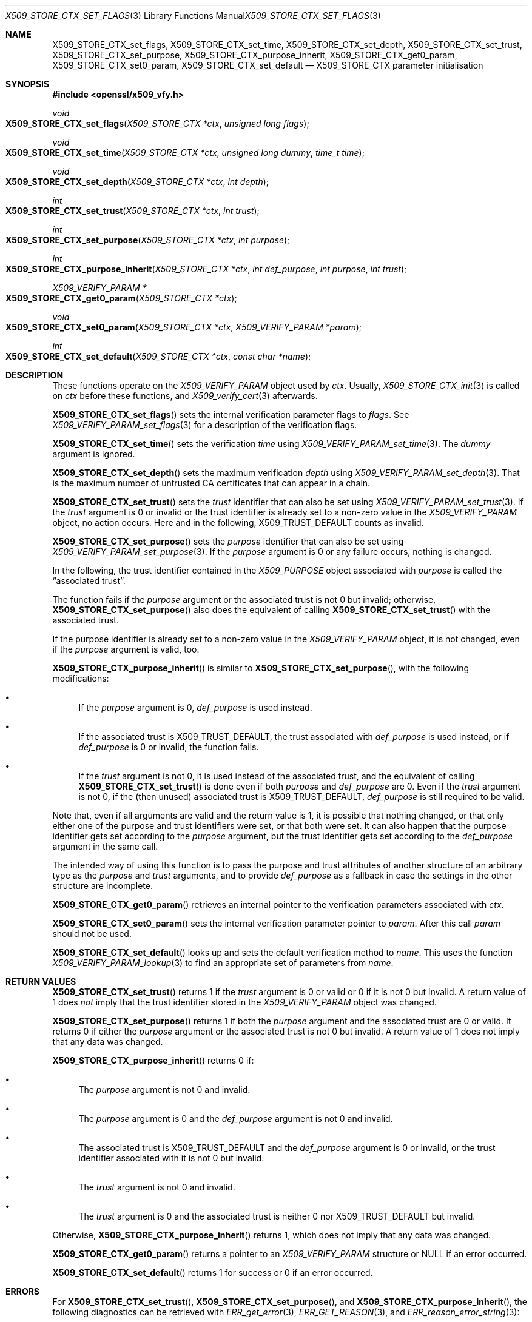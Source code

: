 .\" $OpenBSD: X509_STORE_CTX_set_flags.3,v 1.4 2021/10/18 14:46:37 schwarze Exp $
.\" full merge up to: OpenSSL aae41f8c Jun 25 09:47:15 2015 +0100
.\" selective merge up to: OpenSSL 24a535ea Sep 22 13:14:20 2020 +0100
.\"
.\" This file is a derived work.
.\" The changes are covered by the following Copyright and license:
.\"
.\" Copyright (c) 2019 Claudio Jeker <claudio@openbsd.org>
.\" Copyright (c) 2021 Ingo Schwarze <schwarze@openbsd.org>
.\"
.\" Permission to use, copy, modify, and distribute this software for any
.\" purpose with or without fee is hereby granted, provided that the above
.\" copyright notice and this permission notice appear in all copies.
.\"
.\" THE SOFTWARE IS PROVIDED "AS IS" AND THE AUTHORS DISCLAIM ALL WARRANTIES
.\" WITH REGARD TO THIS SOFTWARE INCLUDING ALL IMPLIED WARRANTIES OF
.\" MERCHANTABILITY AND FITNESS. IN NO EVENT SHALL THE AUTHORS BE LIABLE FOR
.\" ANY SPECIAL, DIRECT, INDIRECT, OR CONSEQUENTIAL DAMAGES OR ANY DAMAGES
.\" WHATSOEVER RESULTING FROM LOSS OF USE, DATA OR PROFITS, WHETHER IN AN
.\" ACTION OF CONTRACT, NEGLIGENCE OR OTHER TORTIOUS ACTION, ARISING OUT OF
.\" OR IN CONNECTION WITH THE USE OR PERFORMANCE OF THIS SOFTWARE.
.\"
.\" The original file was written by Dr. Stephen Henson <steve@openssl.org>.
.\" Copyright (c) 2009 The OpenSSL Project.  All rights reserved.
.\"
.\" Redistribution and use in source and binary forms, with or without
.\" modification, are permitted provided that the following conditions
.\" are met:
.\"
.\" 1. Redistributions of source code must retain the above copyright
.\"    notice, this list of conditions and the following disclaimer.
.\"
.\" 2. Redistributions in binary form must reproduce the above copyright
.\"    notice, this list of conditions and the following disclaimer in
.\"    the documentation and/or other materials provided with the
.\"    distribution.
.\"
.\" 3. All advertising materials mentioning features or use of this
.\"    software must display the following acknowledgment:
.\"    "This product includes software developed by the OpenSSL Project
.\"    for use in the OpenSSL Toolkit. (http://www.openssl.org/)"
.\"
.\" 4. The names "OpenSSL Toolkit" and "OpenSSL Project" must not be used to
.\"    endorse or promote products derived from this software without
.\"    prior written permission. For written permission, please contact
.\"    openssl-core@openssl.org.
.\"
.\" 5. Products derived from this software may not be called "OpenSSL"
.\"    nor may "OpenSSL" appear in their names without prior written
.\"    permission of the OpenSSL Project.
.\"
.\" 6. Redistributions of any form whatsoever must retain the following
.\"    acknowledgment:
.\"    "This product includes software developed by the OpenSSL Project
.\"    for use in the OpenSSL Toolkit (http://www.openssl.org/)"
.\"
.\" THIS SOFTWARE IS PROVIDED BY THE OpenSSL PROJECT ``AS IS'' AND ANY
.\" EXPRESSED OR IMPLIED WARRANTIES, INCLUDING, BUT NOT LIMITED TO, THE
.\" IMPLIED WARRANTIES OF MERCHANTABILITY AND FITNESS FOR A PARTICULAR
.\" PURPOSE ARE DISCLAIMED.  IN NO EVENT SHALL THE OpenSSL PROJECT OR
.\" ITS CONTRIBUTORS BE LIABLE FOR ANY DIRECT, INDIRECT, INCIDENTAL,
.\" SPECIAL, EXEMPLARY, OR CONSEQUENTIAL DAMAGES (INCLUDING, BUT
.\" NOT LIMITED TO, PROCUREMENT OF SUBSTITUTE GOODS OR SERVICES;
.\" LOSS OF USE, DATA, OR PROFITS; OR BUSINESS INTERRUPTION)
.\" HOWEVER CAUSED AND ON ANY THEORY OF LIABILITY, WHETHER IN CONTRACT,
.\" STRICT LIABILITY, OR TORT (INCLUDING NEGLIGENCE OR OTHERWISE)
.\" ARISING IN ANY WAY OUT OF THE USE OF THIS SOFTWARE, EVEN IF ADVISED
.\" OF THE POSSIBILITY OF SUCH DAMAGE.
.\"
.Dd $Mdocdate: October 18 2021 $
.Dt X509_STORE_CTX_SET_FLAGS 3
.Os
.Sh NAME
.Nm X509_STORE_CTX_set_flags ,
.Nm X509_STORE_CTX_set_time ,
.Nm X509_STORE_CTX_set_depth ,
.Nm X509_STORE_CTX_set_trust ,
.Nm X509_STORE_CTX_set_purpose ,
.Nm X509_STORE_CTX_purpose_inherit ,
.Nm X509_STORE_CTX_get0_param ,
.Nm X509_STORE_CTX_set0_param ,
.Nm X509_STORE_CTX_set_default
.Nd X509_STORE_CTX parameter initialisation
.Sh SYNOPSIS
.In openssl/x509_vfy.h
.Ft void
.Fo X509_STORE_CTX_set_flags
.Fa "X509_STORE_CTX *ctx"
.Fa "unsigned long flags"
.Fc
.Ft void
.Fo X509_STORE_CTX_set_time
.Fa "X509_STORE_CTX *ctx"
.Fa "unsigned long dummy"
.Fa "time_t time"
.Fc
.Ft void
.Fo X509_STORE_CTX_set_depth
.Fa "X509_STORE_CTX *ctx"
.Fa "int depth"
.Fc
.Ft int
.Fo X509_STORE_CTX_set_trust
.Fa "X509_STORE_CTX *ctx"
.Fa "int trust"
.Fc
.Ft int
.Fo X509_STORE_CTX_set_purpose
.Fa "X509_STORE_CTX *ctx"
.Fa "int purpose"
.Fc
.Ft int
.Fo X509_STORE_CTX_purpose_inherit
.Fa "X509_STORE_CTX *ctx"
.Fa "int def_purpose"
.Fa "int purpose"
.Fa "int trust"
.Fc
.Ft X509_VERIFY_PARAM *
.Fo X509_STORE_CTX_get0_param
.Fa "X509_STORE_CTX *ctx"
.Fc
.Ft void
.Fo X509_STORE_CTX_set0_param
.Fa "X509_STORE_CTX *ctx"
.Fa "X509_VERIFY_PARAM *param"
.Fc
.Ft int
.Fo X509_STORE_CTX_set_default
.Fa "X509_STORE_CTX *ctx"
.Fa "const char *name"
.Fc
.Sh DESCRIPTION
These functions operate on the
.Vt X509_VERIFY_PARAM
object used by
.Fa ctx .
Usually,
.Xr X509_STORE_CTX_init 3
is called on
.Fa ctx
before these functions, and
.Xr X509_verify_cert 3
afterwards.
.Pp
.Fn X509_STORE_CTX_set_flags
sets the internal verification parameter flags to
.Fa flags .
See
.Xr X509_VERIFY_PARAM_set_flags 3
for a description of the verification flags.
.Pp
.Fn X509_STORE_CTX_set_time
sets the verification
.Fa time
using
.Xr X509_VERIFY_PARAM_set_time 3 .
The
.Fa dummy
argument is ignored.
.Pp
.Fn X509_STORE_CTX_set_depth
sets the maximum verification
.Fa depth
using
.Xr X509_VERIFY_PARAM_set_depth 3 .
That is the maximum number of untrusted CA certificates
that can appear in a chain.
.Pp
.Fn X509_STORE_CTX_set_trust
sets the
.Fa trust
identifier that can also be set using
.Xr X509_VERIFY_PARAM_set_trust 3 .
If the
.Fa trust
argument is 0 or invalid
or the trust identifier is already set to a non-zero value in the
.Vt X509_VERIFY_PARAM
object, no action occurs.
Here and in the following,
.Dv X509_TRUST_DEFAULT
counts as invalid.
.Pp
.Fn X509_STORE_CTX_set_purpose
sets the
.Fa purpose
identifier that can also be set using
.Xr X509_VERIFY_PARAM_set_purpose 3 .
If the
.Fa purpose
argument is 0 or any failure occurs, nothing is changed.
.Pp
In the following, the trust identifier contained in the
.Vt X509_PURPOSE
object associated with
.Fa purpose
is called the
.Dq associated trust .
.Pp
The function fails if the
.Fa purpose
argument or the associated trust is not 0 but invalid; otherwise,
.Fn X509_STORE_CTX_set_purpose
also does the equivalent of calling
.Fn X509_STORE_CTX_set_trust
with the associated trust.
.Pp
If the purpose identifier is already set to a non-zero value in the
.Vt X509_VERIFY_PARAM
object, it is not changed, even if the
.Fa purpose
argument is valid, too.
.Pp
.Fn X509_STORE_CTX_purpose_inherit
is similar to
.Fn X509_STORE_CTX_set_purpose ,
with the following modifications:
.Bl -bullet
.It
If the
.Fa purpose
argument is 0,
.Fa def_purpose
is used instead.
.It
If the associated trust is
.Dv X509_TRUST_DEFAULT ,
the trust associated with
.Fa def_purpose
is used instead, or if
.Fa def_purpose
is 0 or invalid, the function fails.
.It
If the
.Fa trust
argument is not 0, it is used instead of the associated trust,
and the equivalent of calling
.Fn X509_STORE_CTX_set_trust
is done even if both
.Fa purpose
and
.Fa def_purpose
are 0.
Even if the
.Fa trust
argument is not 0, if the (then unused) associated trust is
.Dv X509_TRUST_DEFAULT ,
.Fa def_purpose
is still required to be valid.
.El
.Pp
Note that, even if all arguments are valid and the return value is 1,
it is possible that nothing changed, or that only either one of the
purpose and trust identifiers were set, or that both were set.
It can also happen that the purpose identifier gets set according to the
.Fa purpose
argument, but the trust identifier gets set according to the
.Fa def_purpose
argument in the same call.
.Pp
The intended way of using this function is to pass the purpose and
trust attributes of another structure of an arbitrary type as the
.Fa purpose
and
.Fa trust
arguments, and to provide
.Fa def_purpose
as a fallback in case the settings in the other structure are incomplete.
.Pp
.Fn X509_STORE_CTX_get0_param
retrieves an internal pointer to the verification parameters associated
with
.Fa ctx .
.Pp
.Fn X509_STORE_CTX_set0_param
sets the internal verification parameter pointer to
.Fa param .
After this call
.Fa param
should not be used.
.Pp
.Fn X509_STORE_CTX_set_default
looks up and sets the default verification method to
.Fa name .
This uses the function
.Xr X509_VERIFY_PARAM_lookup 3
to find an appropriate set of parameters from
.Fa name .
.Sh RETURN VALUES
.Fn X509_STORE_CTX_set_trust
returns 1 if the
.Fa trust
argument is 0 or valid or 0 if it is not 0 but invalid.
A return value of 1 does
.Em not
imply that the trust identifier stored in the
.Vt X509_VERIFY_PARAM
object was changed.
.Pp
.Fn X509_STORE_CTX_set_purpose
returns 1 if both the
.Fa purpose
argument and the associated trust are 0 or valid.
It returns 0 if either the
.Fa purpose
argument or the associated trust is not 0 but invalid.
A return value of 1 does not imply that any data was changed.
.Pp
.Fn X509_STORE_CTX_purpose_inherit
returns 0 if:
.Bl -bullet
.It
The
.Fa purpose
argument is not 0 and invalid.
.It
The
.Fa purpose
argument is 0 and the
.Fa def_purpose
argument is not 0 and invalid.
.It
The associated trust is
.Dv X509_TRUST_DEFAULT
and the
.Fa def_purpose
argument is 0 or invalid,
or the trust identifier associated with it is not 0 but invalid.
.It
The
.Fa trust
argument is not 0 and invalid.
.It
The
.Fa trust
argument is 0 and the associated trust is neither 0 nor
.Dv X509_TRUST_DEFAULT
but invalid.
.El
.Pp
Otherwise,
.Fn X509_STORE_CTX_purpose_inherit
returns 1, which does not imply that any data was changed.
.Pp
.Fn X509_STORE_CTX_get0_param
returns a pointer to an
.Vt X509_VERIFY_PARAM
structure or
.Dv NULL
if an error occurred.
.Pp
.Fn X509_STORE_CTX_set_default
returns 1 for success or 0 if an error occurred.
.Sh ERRORS
For
.Fn X509_STORE_CTX_set_trust ,
.Fn X509_STORE_CTX_set_purpose ,
and
.Fn X509_STORE_CTX_purpose_inherit ,
the following diagnostics can be retrieved with
.Xr ERR_get_error 3 ,
.Xr ERR_GET_REASON 3 ,
and
.Xr ERR_reason_error_string 3 :
.Bl -tag -width Ds
.It Dv X509_R_UNKNOWN_TRUST_ID Qq "unknown trust id"
The
.Fa trust
argument or the trust identifier associated with
.Fa purpose
or
.Fa def_purpose
is not 0 but invalid,
.It Dv X509_R_UNKNOWN_PURPOSE_ID Qq "unknown purpose id"
The
.Fa purpose
argument is not 0 and invalid.
Or it is 0 and the
.Fa def_purpose
argument is not 0 and invalid.
Or the associated trust is
.Dv X509_TRUST_DEFAULT
and
.Fa def_purpose
is 0 or invalid.
.El
.Pp
The other functions provide no diagnostics.
.Sh SEE ALSO
.Xr X509_STORE_CTX_get_error 3 ,
.Xr X509_STORE_CTX_new 3 ,
.Xr X509_STORE_new 3 ,
.Xr X509_STORE_set1_param 3 ,
.Xr X509_verify_cert 3 ,
.Xr X509_VERIFY_PARAM_new 3 ,
.Xr X509_VERIFY_PARAM_set_flags 3
.Sh HISTORY
.Fn X509_STORE_CTX_set_depth
first appeared in OpenSSL 0.9.3 and has been available since
.Ox 2.4 .
.Pp
.Fn X509_STORE_CTX_set_trust ,
.Fn X509_STORE_CTX_set_purpose ,
and
.Fn X509_STORE_CTX_purpose_inherit
first appeared in OpenSSL 0.9.5 and have been available since
.Ox 2.7 .
.Pp
.Fn X509_STORE_CTX_set_flags
and
.Fn X509_STORE_CTX_set_time
first appeared in OpenSSL 0.9.6 and have been available since
.Ox 2.9 .
.Pp
.Fn X509_STORE_CTX_get0_param ,
.Fn X509_STORE_CTX_set0_param ,
and
.Fn X509_STORE_CTX_set_default
first appeared in OpenSSL 0.9.8 and have been available since
.Ox 4.5 .
